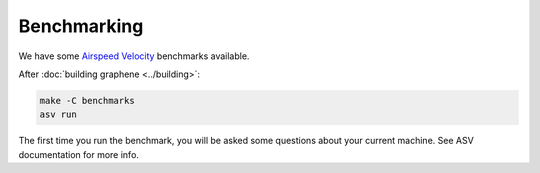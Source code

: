Benchmarking
============

We have some `Airspeed Velocity <https://asv.readthedocs.io/>`__ benchmarks
available.

After :doc:`building graphene <../building>`:

.. code-block:: sh

   make -C benchmarks
   asv run

The first time you run the benchmark, you will be asked some questions about
your current machine. See ASV documentation for more info.
